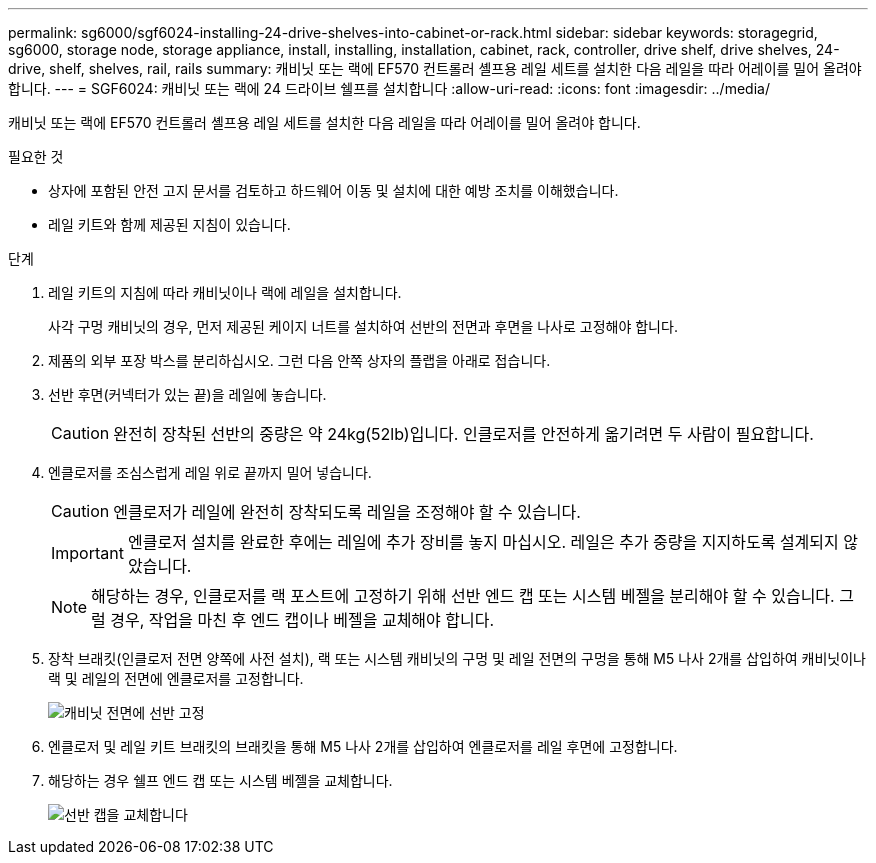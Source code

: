 ---
permalink: sg6000/sgf6024-installing-24-drive-shelves-into-cabinet-or-rack.html 
sidebar: sidebar 
keywords: storagegrid, sg6000, storage node, storage appliance, install, installing, installation, cabinet, rack, controller, drive shelf, drive shelves, 24-drive, shelf, shelves, rail, rails 
summary: 캐비닛 또는 랙에 EF570 컨트롤러 셸프용 레일 세트를 설치한 다음 레일을 따라 어레이를 밀어 올려야 합니다. 
---
= SGF6024: 캐비닛 또는 랙에 24 드라이브 쉘프를 설치합니다
:allow-uri-read: 
:icons: font
:imagesdir: ../media/


[role="lead"]
캐비닛 또는 랙에 EF570 컨트롤러 셸프용 레일 세트를 설치한 다음 레일을 따라 어레이를 밀어 올려야 합니다.

.필요한 것
* 상자에 포함된 안전 고지 문서를 검토하고 하드웨어 이동 및 설치에 대한 예방 조치를 이해했습니다.
* 레일 키트와 함께 제공된 지침이 있습니다.


.단계
. 레일 키트의 지침에 따라 캐비닛이나 랙에 레일을 설치합니다.
+
사각 구멍 캐비닛의 경우, 먼저 제공된 케이지 너트를 설치하여 선반의 전면과 후면을 나사로 고정해야 합니다.

. 제품의 외부 포장 박스를 분리하십시오. 그런 다음 안쪽 상자의 플랩을 아래로 접습니다.
. 선반 후면(커넥터가 있는 끝)을 레일에 놓습니다.
+

CAUTION: 완전히 장착된 선반의 중량은 약 24kg(52lb)입니다. 인클로저를 안전하게 옮기려면 두 사람이 필요합니다.

. 엔클로저를 조심스럽게 레일 위로 끝까지 밀어 넣습니다.
+

CAUTION: 엔클로저가 레일에 완전히 장착되도록 레일을 조정해야 할 수 있습니다.

+

IMPORTANT: 엔클로저 설치를 완료한 후에는 레일에 추가 장비를 놓지 마십시오. 레일은 추가 중량을 지지하도록 설계되지 않았습니다.

+

NOTE: 해당하는 경우, 인클로저를 랙 포스트에 고정하기 위해 선반 엔드 캡 또는 시스템 베젤을 분리해야 할 수 있습니다. 그럴 경우, 작업을 마친 후 엔드 캡이나 베젤을 교체해야 합니다.

. 장착 브래킷(인클로저 전면 양쪽에 사전 설치), 랙 또는 시스템 캐비닛의 구멍 및 레일 전면의 구멍을 통해 M5 나사 2개를 삽입하여 캐비닛이나 랙 및 레일의 전면에 엔클로저를 고정합니다.
+
image::../media/secure_shelf.png[캐비닛 전면에 선반 고정]

. 엔클로저 및 레일 키트 브래킷의 브래킷을 통해 M5 나사 2개를 삽입하여 엔클로저를 레일 후면에 고정합니다.
. 해당하는 경우 쉘프 엔드 캡 또는 시스템 베젤을 교체합니다.
+
image::../media/install_endcaps.png[선반 캡을 교체합니다]


